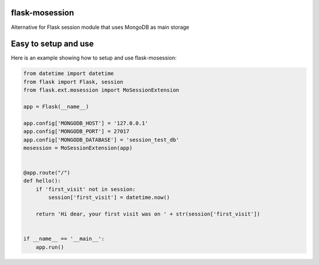 flask-mosession
===============

Alternative for Flask session module that uses MongoDB as main storage


Easy to setup and use
=====================

Here is an example showing how to setup and use flask-mosession:

.. code-block:: python

    from datetime import datetime
    from flask import Flask, session
    from flask.ext.mosession import MoSessionExtension
    
    app = Flask(__name__)
    
    app.config['MONGODB_HOST'] = '127.0.0.1'
    app.config['MONGODB_PORT'] = 27017
    app.config['MONGODB_DATABASE'] = 'session_test_db'
    mosession = MoSessionExtension(app)
    
    
    @app.route("/")
    def hello():
        if 'first_visit' not in session:
            session['first_visit'] = datetime.now()
    
        return 'Hi dear, your first visit was on ' + str(session['first_visit'])
    
    
    if __name__ == '__main__':
        app.run()
